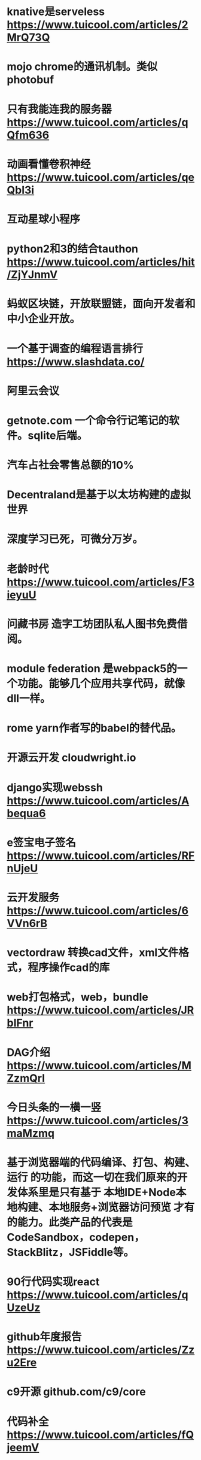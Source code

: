 * knative是serveless https://www.tuicool.com/articles/2MrQ73Q
* mojo chrome的通讯机制。类似photobuf
* 只有我能连我的服务器 https://www.tuicool.com/articles/qQfm636
* 动画看懂卷积神经 https://www.tuicool.com/articles/qeQbI3i
* 互动星球小程序
* python2和3的结合tauthon  https://www.tuicool.com/articles/hit/ZjYJnmV
* 蚂蚁区块链，开放联盟链，面向开发者和中小企业开放。
* 一个基于调查的编程语言排行 https://www.slashdata.co/
* 阿里云会议
* getnote.com 一个命令行记笔记的软件。sqlite后端。
* 汽车占社会零售总额的10%
* Decentraland是基于以太坊构建的虚拟世界
* 深度学习已死，可微分万岁。
* 老龄时代 https://www.tuicool.com/articles/F3ieyuU
* 问藏书房 造字工坊团队私人图书免费借阅。
* module federation 是webpack5的一个功能。能够几个应用共享代码，就像dll一样。
* rome yarn作者写的babel的替代品。
* 开源云开发 cloudwright.io 
* django实现webssh https://www.tuicool.com/articles/Abequa6
* e签宝电子签名 https://www.tuicool.com/articles/RFnUjeU
* 云开发服务 https://www.tuicool.com/articles/6VVn6rB
* vectordraw 转换cad文件，xml文件格式，程序操作cad的库
* web打包格式，web，bundle https://www.tuicool.com/articles/JRbIFnr
* DAG介绍 https://www.tuicool.com/articles/MZzmQrI
* 今日头条的一横一竖 https://www.tuicool.com/articles/3maMzmq
* 基于浏览器端的代码编译、打包、构建、运行 的功能，而这一切在我们原来的开发体系里是只有基于  本地IDE+Node本地构建、本地服务+浏览器访问预览 才有的能力。此类产品的代表是CodeSandbox，codepen，StackBlitz，JSFiddle等。 
* 90行代码实现react https://www.tuicool.com/articles/qUzeUz
* github年度报告 https://www.tuicool.com/articles/Zzu2Ere
* c9开源 github.com/c9/core
* 代码补全 https://www.tuicool.com/articles/fQjeemV
* 对象和函数正交 https://www.tuicool.com/articles/eQra2qb
* pandas高级功能 https://www.tuicool.com/articles/iYjAvuU
* 加密币钱包 https://www.tuicool.com/articles/eIJnQzY
* 排行榜 https://www.tuicool.com/articles/iyQv6zQ
* 排行榜 https://redmonk.com/sogrady/2019/07/18/language-rankings-6-19/
* 排行榜 https://spectrum.ieee.org/computing/software/the-top-programming-languages-2019
* 记录回放dom操作过程 https://www.tuicool.com/articles/RzAJje6
* 各种DAO介绍 https://www.tuicool.com/articles/2mIrM3f
* token session 实现 https://www.tuicool.com/articles/au6rQje
* x3d网页三维标准 https://www.tuicool.com/articles/FFjEjyv
* pdf重排为手机版 https://www.willus.com/k2pdfopt/
* 深度学习互动教程 http://www.d2l.ai/index.html
* 开发者免费资源 https://free-for.dev/#/
* 跨移动平台的java图形，基于graal https://www.tuicool.com/articles/IbQnimb
* 中国知识图谱网站现状 https://www.tuicool.com/articles/QVBJbay
* 命令行下的mysql、json、git、file https://www.tuicool.com/articles/VjmUBnq
* 青年人的城市选择 https://www.tuicool.com/articles/UnY7bqE
* 收费下载的工程资料 https://ziliao.co188.com/d62302533.html
* poetry，另一个pipenv https://zhuanlan.zhihu.com/p/81025311
** ddd
* websocket详述 https://www.tuicool.com/articles/qAjqi2E
* 老年经济 https://www.tuicool.com/articles/UZ7RVvq
** 1.1  
